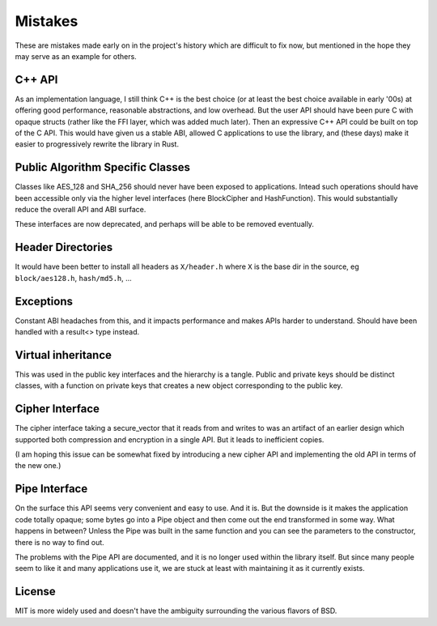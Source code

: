 
Mistakes
===========

These are mistakes made early on in the project's history which are difficult to
fix now, but mentioned in the hope they may serve as an example for others.

C++ API
---------

As an implementation language, I still think C++ is the best choice (or at least
the best choice available in early '00s) at offering good performance,
reasonable abstractions, and low overhead. But the user API should have been
pure C with opaque structs (rather like the FFI layer, which was added much
later). Then an expressive C++ API could be built on top of the C API. This
would have given us a stable ABI, allowed C applications to use the library, and
(these days) make it easier to progressively rewrite the library in Rust.

Public Algorithm Specific Classes
------------------------------------

Classes like AES_128 and SHA_256 should never have been exposed to applications.
Intead such operations should have been accessible only via the higher level
interfaces (here BlockCipher and HashFunction). This would substantially reduce
the overall API and ABI surface.

These interfaces are now deprecated, and perhaps will be able to be
removed eventually.

Header Directories
-------------------

It would have been better to install all headers as ``X/header.h``
where ``X`` is the base dir in the source, eg ``block/aes128.h``,
``hash/md5.h``, ...

Exceptions
-----------

Constant ABI headaches from this, and it impacts performance and makes APIs
harder to understand. Should have been handled with a result<> type instead.

Virtual inheritance
---------------------

This was used in the public key interfaces and the hierarchy is a tangle.
Public and private keys should be distinct classes, with a function on private
keys that creates a new object corresponding to the public key.

Cipher Interface
------------------

The cipher interface taking a secure_vector that it reads from and writes to was
an artifact of an earlier design which supported both compression and encryption
in a single API. But it leads to inefficient copies.

(I am hoping this issue can be somewhat fixed by introducing a new cipher API
and implementing the old API in terms of the new one.)

Pipe Interface
----------------

On the surface this API seems very convenient and easy to use. And it is.  But
the downside is it makes the application code totally opaque; some bytes go into
a Pipe object and then come out the end transformed in some way. What happens in
between? Unless the Pipe was built in the same function and you can see the
parameters to the constructor, there is no way to find out.

The problems with the Pipe API are documented, and it is no longer used within
the library itself. But since many people seem to like it and many applications
use it, we are stuck at least with maintaining it as it currently exists.

License
---------

MIT is more widely used and doesn't have the ambiguity surrounding the
various flavors of BSD.
